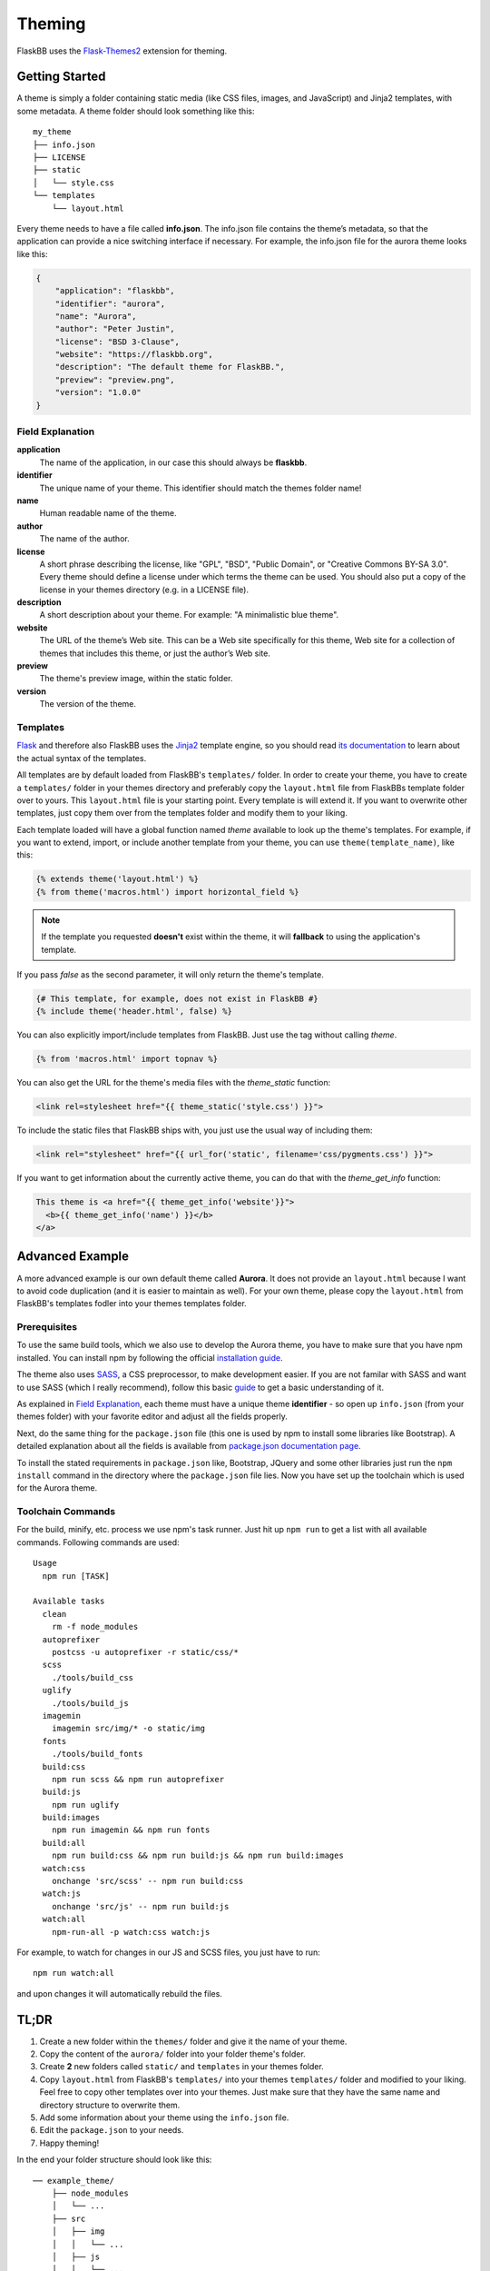 .. _theming:

Theming
=======

FlaskBB uses the `Flask-Themes2`_ extension for theming.


Getting Started
---------------

A theme is simply a folder containing static media (like CSS files, images,
and JavaScript) and Jinja2 templates, with some metadata.
A theme folder should look something like this::

    my_theme
    ├── info.json
    ├── LICENSE
    ├── static
    │   └── style.css
    └── templates
        └── layout.html

Every theme needs to have a file called **info.json**. The info.json file
contains the theme’s metadata, so that the application can provide a nice
switching interface if necessary. For example, the info.json file for the
aurora theme looks like this:

.. sourcecode:: json

    {
        "application": "flaskbb",
        "identifier": "aurora",
        "name": "Aurora",
        "author": "Peter Justin",
        "license": "BSD 3-Clause",
        "website": "https://flaskbb.org",
        "description": "The default theme for FlaskBB.",
        "preview": "preview.png",
        "version": "1.0.0"
    }

Field Explanation
~~~~~~~~~~~~~~~~~

**application**
    The name of the application, in our case this should always be **flaskbb**.

**identifier**
    The unique name of your theme. This identifier should match the themes
    folder name!

**name**
    Human readable name of the theme.

**author**
    The name of the author.

**license**
    A short phrase describing the license, like "GPL", "BSD", "Public Domain",
    or "Creative Commons BY-SA 3.0". Every theme should define a license
    under which terms the theme can be used. You should also put a copy
    of the license in your themes directory (e.g. in a LICENSE file).

**description**
    A short description about your theme.
    For example: "A minimalistic blue theme".

**website**
    The URL of the theme’s Web site. This can be a Web site specifically
    for this theme, Web site for a collection of themes that includes
    this theme, or just the author’s Web site.

**preview**
    The theme's preview image, within the static folder.

**version**
    The version of the theme.


Templates
~~~~~~~~~

`Flask`_ and therefore also FlaskBB uses the `Jinja2`_ template engine,
so you should read `its documentation <http://jinja.pocoo.org/docs/templates>`_
to learn about the actual syntax of the templates.

All templates are by default loaded from FlaskBB's ``templates/`` folder. In
order to create your theme, you have to create a ``templates/`` folder in your
themes directory and preferably copy the ``layout.html`` file from FlaskBBs
template folder over to yours. This ``layout.html`` file is your starting
point. Every template is will extend it. If you want to overwrite other
templates, just copy them over from the templates folder and modify them
to your liking.

Each template loaded will have a global function named `theme`
available to look up the theme's templates. For example, if you want to
extend, import, or include another template from your theme, you can use
``theme(template_name)``, like this:

.. sourcecode:: html+jinja

    {% extends theme('layout.html') %}
    {% from theme('macros.html') import horizontal_field %}

.. note::

    If the template you requested **doesn't** exist within the theme, it will
    **fallback** to using the application's template.

If you pass `false` as the second parameter, it will only return the theme's template.

.. sourcecode:: html+jinja

    {# This template, for example, does not exist in FlaskBB #}
    {% include theme('header.html', false) %}

You can also explicitly import/include templates from FlaskBB. Just use the
tag without calling `theme`.

.. sourcecode:: html+jinja

    {% from 'macros.html' import topnav %}

You can also get the URL for the theme's media files with the `theme_static`
function:

.. sourcecode:: html+jinja

    <link rel=stylesheet href="{{ theme_static('style.css') }}">

To include the static files that FlaskBB ships with, you just use
the usual way of including them:

.. sourcecode:: html+jinja

    <link rel="stylesheet" href="{{ url_for('static', filename='css/pygments.css') }}">

If you want to get information about the currently active theme, you can do
that with the `theme_get_info` function:

.. sourcecode:: html+jinja

    This theme is <a href="{{ theme_get_info('website'}}">
      <b>{{ theme_get_info('name') }}</b>
    </a>


Advanced Example
-----------------

A more advanced example is our own default theme called **Aurora**. It does
not provide an ``layout.html`` because I want to avoid code duplication (and
it is easier to maintain as well). For your own theme, please copy the
``layout.html`` from FlaskBB's templates fodler into your themes templates
folder.


Prerequisites
~~~~~~~~~~~~~

To use the same build tools, which we also use to develop the Aurora theme,
you have to make sure that you have npm installed. You can install npm by
following the official
`installation guide <https://docs.npmjs.com/getting-started/installing-node>`_.

The theme also uses `SASS <https://sass-lang.com/libsass>`_,
a CSS preprocessor, to make development easier. If you are not familar with
SASS and want to use SASS (which I really recommend), follow this basic
`guide <http://sass-lang.com/guide>`__ to get a basic understanding of it.

As explained in `Field Explanation <#field-explanation>`_, each theme must
have a unique theme **identifier** - so open up ``info.json`` (from your
themes folder) with your favorite editor and adjust all the fields properly.

Next, do the same thing for the ``package.json`` file (this one is used by
npm to install some libraries like Bootstrap). A detailed explanation about
all the fields is available from `package.json documentation page`_.

To install the stated requirements in ``package.json`` like, Bootstrap,
JQuery and some other libraries just run the ``npm install`` command in the directory where the ``package.json`` file lies. Now you have set up the
toolchain which is used for the Aurora theme.


Toolchain Commands
~~~~~~~~~~~~~~~~~~

For the build, minify, etc. process we use npm's task runner. Just hit up
``npm run`` to get a list with all available commands. Following commands are
used::

    Usage
      npm run [TASK]

    Available tasks
      clean
        rm -f node_modules
      autoprefixer
        postcss -u autoprefixer -r static/css/*
      scss
        ./tools/build_css
      uglify
        ./tools/build_js
      imagemin
        imagemin src/img/* -o static/img
      fonts
        ./tools/build_fonts
      build:css
        npm run scss && npm run autoprefixer
      build:js
        npm run uglify
      build:images
        npm run imagemin && npm run fonts
      build:all
        npm run build:css && npm run build:js && npm run build:images
      watch:css
        onchange 'src/scss' -- npm run build:css
      watch:js
        onchange 'src/js' -- npm run build:js
      watch:all
        npm-run-all -p watch:css watch:js


For example, to watch for changes in our JS and SCSS files,
you just have to run::

    npm run watch:all

and upon changes it will automatically rebuild the files.


TL;DR
-----

1. Create a new folder within the ``themes/`` folder and give it the name
   of your theme.
2. Copy the content of the ``aurora/`` folder into your folder theme's folder.
3. Create **2** new folders called ``static/`` and ``templates`` in your
   themes folder.
4. Copy ``layout.html`` from FlaskBB's ``templates/`` into your themes
   ``templates/`` folder and modified to your liking. Feel free to copy
   other templates over into your themes. Just make sure that they have the
   same name and directory structure to overwrite them.
5. Add some information about your theme using the ``info.json`` file.
6. Edit the ``package.json`` to your needs.
7. Happy theming!

In the end your folder structure should look like this::

    ── example_theme/
        ├── node_modules
        │   └── ...
        ├── src
        │   ├── img
        │   │   └── ...
        │   ├── js
        │   │   └── ...
        │   └── scss
        │       └── ...
        ├── static
        │   ├── img
        │   ├── css
        │   ├── fonts
        │   └── js
        ├── templates
        │   ├── ...
        │   └── layout.html
        ├── tools
        │   ├── build_css
        │   ├── build_fonts
        │   └── build_js
        ├── info.json
        ├── LICENSE
        ├── package.json
        └── README.md


.. _Jinja2: http://jinja.pocoo.org/
.. _Flask: http://flask.pocoo.org/
.. _Flask-Themes2: https://flask-themes2.readthedocs.io/en/latest/
.. _package.json documentation page: https://docs.npmjs.com/files/package.json
